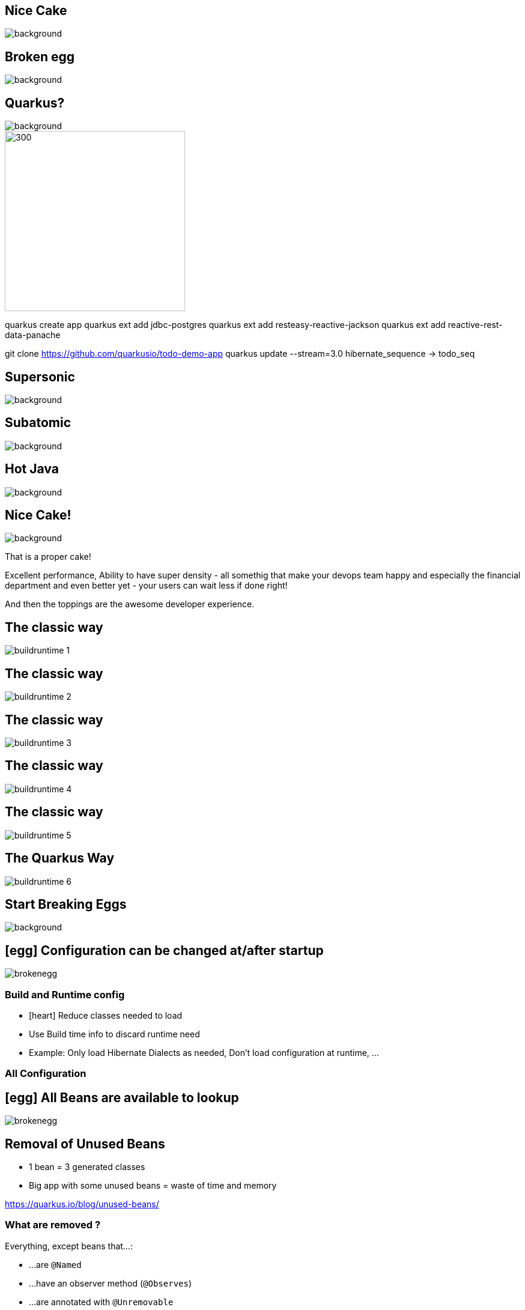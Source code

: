 [%notitle]
== Nice Cake

image::images/nice-cake.avif[background, size=cover]


[.notes]
--


--


[%notitle]
== Broken egg

image::images/broken-egg.avif[background, size=cover]

[%notitle]
[.blackback]
== Quarkus?
:classic: The classic way

image::images/blackspace.png[background, size=cover]
image::images/quarkus_reverse.svg[300,300]

[.notes]
--
quarkus create app
quarkus ext add jdbc-postgres
quarkus ext add resteasy-reactive-jackson
quarkus ext add reactive-rest-data-panache

git clone https://github.com/quarkusio/todo-demo-app
quarkus update --stream=3.0
hibernate_sequence -> todo_seq

--

[%notitle]
== Supersonic

image::images/supersonic.png[background, size=cover]

[%notitle]
== Subatomic

image::images/subatomic.png[background, size=cover]

[%notitle]
== Hot Java 

image::images/hotjava.png[background]

[%notitle]
== Nice Cake!

image::images/nice-cake-strawberry.avif[background, size=cover]

[.notes]
--
That is a proper cake!

Excellent performance,
Ability to have super density
- all somethig that make your devops team
happy and especially the financial department
and even better yet - your users can wait less if done right!

And then the toppings are the awesome developer experience.
--

[transition=fade]
== {classic}
image::images/buildruntime-1.png[]

[transition=none]
== {classic}

image::images/buildruntime-2.png[]

[transition=none]
== {classic}

image::images/buildruntime-3.png[]

[transition=none]
== {classic}

image::images/buildruntime-4.png[]

[transition=none]
== {classic}

image::images/buildruntime-5.png[]

[transition=none]
== The Quarkus Way

image::images/buildruntime-6.png[]

[%notitle]
== Start Breaking Eggs

image::images/kid-breaking-egg.avif[background, size=cover]

== icon:egg[set=fas] Configuration can be changed at/after startup

[%step]
image::images/brokenegg.png[]

=== Build and Runtime config

[%step]
* icon:heart[] Reduce classes needed to load
* Use Build time info to discard runtime need
* Example: Only load Hibernate Dialects as needed, Don't load configuration at runtime, ...

[%notitle,background-iframe="https://quarkus.io/guides/all-config"]
=== All Configuration

== icon:egg[set=fas] All Beans are available to lookup

[%step]
image::images/brokenegg.png[]

== Removal of Unused Beans

* 1 bean = 3 generated classes
* Big app with some unused beans = waste of time and memory

https://quarkus.io/blog/unused-beans/

=== What are removed ?

Everything, except beans that...:

* ...are `@Named`

* ...have an observer method (`@Observes`)

* ...are annotated with `@Unremovable`

* ...are excluded via `quarkus.arc.unremovble-types` config 

* ...are identified by Quarkus Extensions

=== Bean removal

* icon:heart[] Less classes loaded, faster startup, less memory used
* Lookup using `CDI.current()` not detectable.
* Solution:
** Use `@Unremovable` or `unremovable-types` config 
** Turn removal off with: `quarkus.arc.remove-unused-beans=false`

== icon:egg[set=fas] static blocks run at startup

[%step]
image::images/brokenegg.png[]

== Static init at build time

* icon:heart[set=fas] Quarkus initializes all classes at build time = faster startup
* You or some "bad" library might have static init

[source,java]
----
class MyClass {
    static Random random = new Random();
    ...
}
----

=== Static initialization solutions

[%step]
** Don't do static init!
*** `@Observes StartupEvent` and `@Startup` bean
*** Lazy initialization
** Write Quarkus Extension to handle it

== Why inflict "pain" on users?

[%notitle]
== Why:

[quote, Luis from Cap Gemini Spain]
We went from 50(!) seconds startup with our previous used framework. 
To just 2-3 seconds with Quarkus in JVM mode and 15ms in native mode with GraalVM.

=== Get Used to it

[%step]
* Today it is hard as libraries assume runtime init of all statics
* Quarkus give glimpse of future using GraalVM substitutions (raw speed!)
* Expect Project Leyden or similar to introduce true static init in Java

== Breaking Development Experience Eggs!


== icon:egg[set=fas] You have to restart your app to see changes

[%step]
image::images/brokenegg.png[]

== `quarkus dev`

[%steps]
* A Special run mode 
* icon:heart[] Can use full power and memory as dev need
* Hot-reload on incoming requests
* icon:heart[] Change method, classes, packages, dependencies, ...
* icon:heart[] Restart in less time than you will notice

== icon:egg[set=fas] I have to setup my own testing infrastructure

[%step]
image::images/brokenegg.png[]

== Quarkus Dev Services

[%step]
* With `quarkus dev` services based on your classpath/extension list
* But only IFF they are not configured
* Evergrowing list of supported services

[%notitle,background-iframe="https://quarkus.io/guides/dev-services"]
=== Quarkus Dev Services2

== icon:egg[set=fas] I have to write tests first

[%step]
image::images/brokenegg.png[]

== Continous Testing

[%step]
* Press 'r' in `quarkus dev`
* or Run standalone
* Smart continuous test execution
* While you write code

== Why `quarkus dev` ?

[%step]
- Developers actually get to use it!

== icon:egg[set=fas] Updating is hard 

[%step]
image::images/brokenegg.png[]

[%notitle]
== Quarkus 3

image::images/quarkus3highlights.png[background, size=cover]

== Quarkus 3

[%step]
* `javax.*` packages are now in `jakarta.*`
* reactive streams Flow to Java 9+ Flow API
* Hibernate 5 to 6
* ...

== Quarkus Update Solution

* icon:heart[] `quarkus update --stream=3.0`

[.notes]
--
```bash
git clone https://github.com/quarkusio/todo-demo-app
quarkus dev
quarkus update --stream=3.0
hibernate_seq -> todo_seq
```
--

[%notitle]
== Everybody gets Cake

image::images/quarkuscake.png[background, size=cover]

== Cracked eggs

[%step]
- icon:egg[set=fas] Configuration can be changed at/after startup
- icon:egg[set=fas] All Beans are available to lookup
- icon:egg[set=fas] static blocks run at startup
- icon:egg[set=fas] I have to restart my app to see changes
- icon:egg[set=fas] I have to setup my own testing infrastructure
- icon:egg[set=fas] I have to write tests first
- icon:egg[set=fas] Updating is hard

[%notitle]
== Quarkus All The Things

image::images/quarkusallthethings.png[background, size=cover]

== Conclusion

[%step]
- Quarkus is supersonic and subatomic Java
- Developers get to have joy
- Operations gets resources
- Updates are doable
- Customers get what they need faster
- Because we broke some eggs!
- Try https://quarkus.io[quarkus.io]

